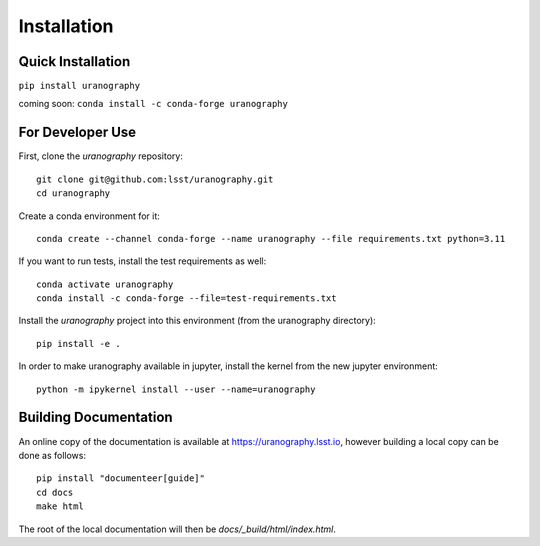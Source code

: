 Installation
============


Quick Installation
------------------

``pip install uranography``

coming soon: ``conda install -c conda-forge uranography``


For Developer Use
-----------------

First, clone the `uranography` repository:

::

 git clone git@github.com:lsst/uranography.git
 cd uranography


Create a conda environment for it:

::

 conda create --channel conda-forge --name uranography --file requirements.txt python=3.11


If you want to run tests, install the test requirements as well:

::

 conda activate uranography
 conda install -c conda-forge --file=test-requirements.txt


Install the `uranography` project into this environment (from the uranography directory):

::

 pip install -e .


In order to make uranography available in jupyter,
install the kernel from the new jupyter environment:

::

 python -m ipykernel install --user --name=uranography


Building Documentation
----------------------

An online copy of the documentation is available at https://uranography.lsst.io,
however building a local copy can be done as follows:

::

 pip install "documenteer[guide]"
 cd docs
 make html


The root of the local documentation will then be `docs/_build/html/index.html`.
